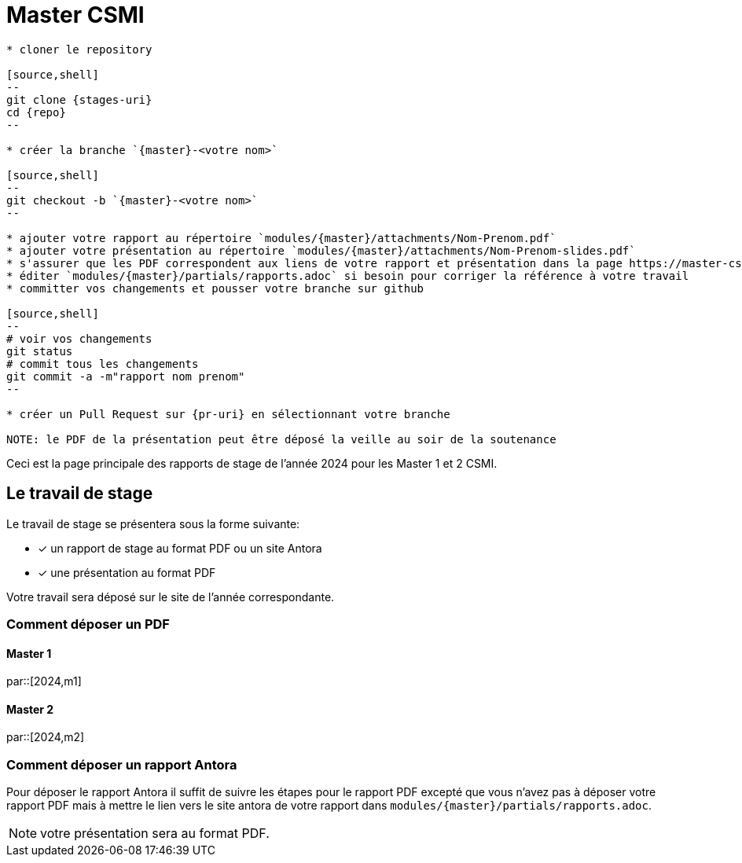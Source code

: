 :stem: latexmath
:experimental: true
:imagesprefix:
ifdef::env-github,env-browser,env-vscode[:imagesprefix:]
:repo: csmi-stages
:stages-uri: https://github.com/master-csmi/{repo}
:pr-uri: https://github.com/master-csmi/{repo}/compare
:pdf-rep: modules/{master}/attachments
= Master CSMI 
:page-toclevels: 3

[blockMacroTemplate,par,'year,master']
----
* cloner le repository 

[source,shell]
--
git clone {stages-uri}
cd {repo}
--

* créer la branche `{master}-<votre nom>`

[source,shell]
--
git checkout -b `{master}-<votre nom>`
--

* ajouter votre rapport au répertoire `modules/{master}/attachments/Nom-Prenom.pdf`
* ajouter votre présentation au répertoire `modules/{master}/attachments/Nom-Prenom-slides.pdf`
* s'assurer que les PDF correspondent aux liens de votre rapport et présentation dans la page https://master-csmi.github.io/csmi-stages/csmi-stages/{master}/index.html
* éditer `modules/{master}/partials/rapports.adoc` si besoin pour corriger la référence à votre travail
* committer vos changements et pousser votre branche sur github 

[source,shell]
--
# voir vos changements
git status
# commit tous les changements
git commit -a -m"rapport nom prenom"
--

* créer un Pull Request sur {pr-uri} en sélectionnant votre branche

NOTE: le PDF de la présentation peut être déposé la veille au soir de la soutenance

----

Ceci est la page principale des rapports de stage de l'année 2024 pour les Master 1 et 2 CSMI.


== Le travail de stage

Le travail de stage se présentera sous la forme suivante:

* [x] un rapport de stage au format PDF ou un site Antora
* [x] une présentation au format PDF

Votre travail sera déposé sur le site de l'année correspondante.

=== Comment déposer un PDF

==== Master 1

par::[2024,m1]

==== Master 2

par::[2024,m2]

=== Comment déposer un rapport Antora

Pour déposer le rapport Antora il suffit de suivre les étapes pour le rapport PDF 
excepté que vous n'avez pas à déposer votre rapport PDF mais à mettre le lien vers
le site antora de votre rapport dans `modules/{master}/partials/rapports.adoc`.

NOTE: votre présentation sera au format PDF.
